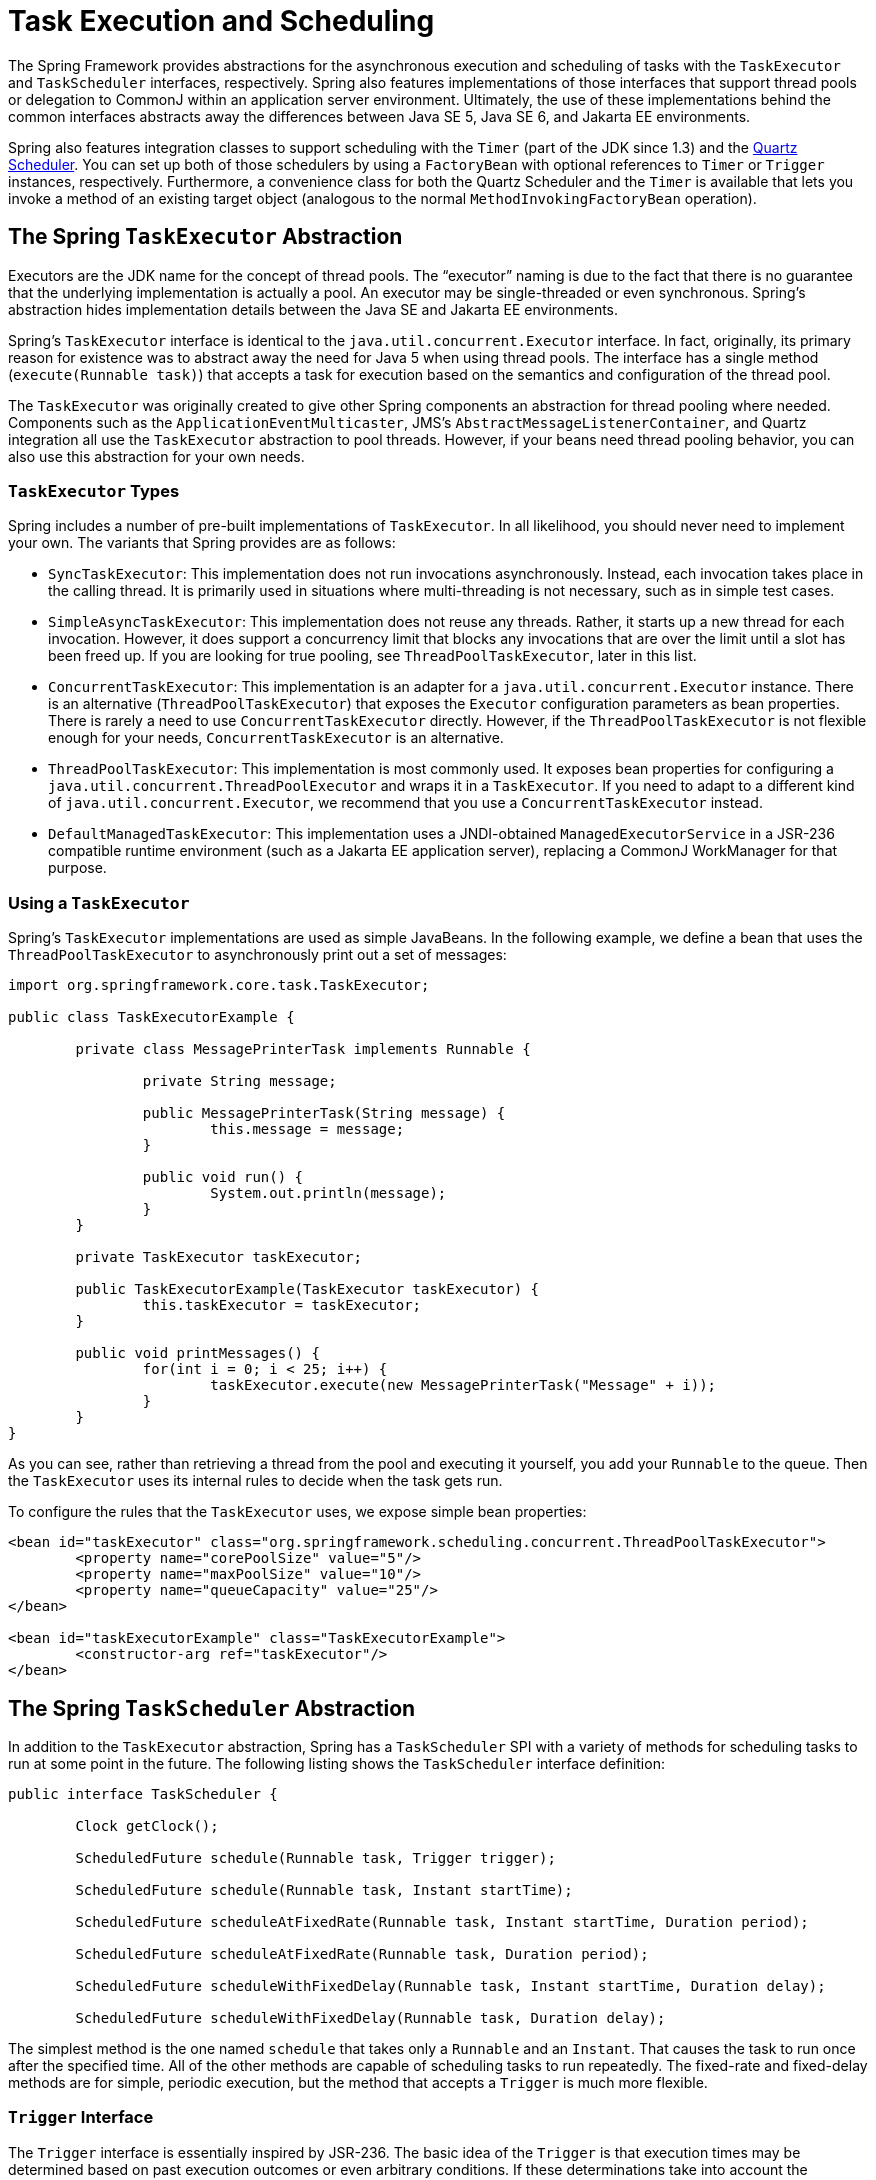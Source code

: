 [[scheduling]]
= Task Execution and Scheduling

The Spring Framework provides abstractions for the asynchronous execution and scheduling of
tasks with the `TaskExecutor` and `TaskScheduler` interfaces, respectively. Spring also
features implementations of those interfaces that support thread pools or delegation to
CommonJ within an application server environment. Ultimately, the use of these
implementations behind the common interfaces abstracts away the differences between Java
SE 5, Java SE 6, and Jakarta EE environments.

Spring also features integration classes to support scheduling with the `Timer`
(part of the JDK since 1.3) and the https://www.quartz-scheduler.org/[Quartz Scheduler].
You can set up both of those schedulers by using a `FactoryBean` with optional references to
`Timer` or `Trigger` instances, respectively. Furthermore, a convenience class for both
the Quartz Scheduler and the `Timer` is available that lets you invoke a method of
an existing target object (analogous to the normal `MethodInvokingFactoryBean`
operation).



[[scheduling-task-executor]]
== The Spring `TaskExecutor` Abstraction

Executors are the JDK name for the concept of thread pools. The "`executor`" naming is
due to the fact that there is no guarantee that the underlying implementation is
actually a pool. An executor may be single-threaded or even synchronous. Spring's
abstraction hides implementation details between the Java SE and Jakarta EE environments.

Spring's `TaskExecutor` interface is identical to the `java.util.concurrent.Executor`
interface. In fact, originally, its primary reason for existence was to abstract away
the need for Java 5 when using thread pools. The interface has a single method
(`execute(Runnable task)`) that accepts a task for execution based on the semantics
and configuration of the thread pool.

The `TaskExecutor` was originally created to give other Spring components an abstraction
for thread pooling where needed. Components such as the `ApplicationEventMulticaster`,
JMS's `AbstractMessageListenerContainer`, and Quartz integration all use the
`TaskExecutor` abstraction to pool threads. However, if your beans need thread pooling
behavior, you can also use this abstraction for your own needs.


[[scheduling-task-executor-types]]
=== `TaskExecutor` Types

Spring includes a number of pre-built implementations of `TaskExecutor`.
In all likelihood, you should never need to implement your own.
The variants that Spring provides are as follows:

* `SyncTaskExecutor`:
  This implementation does not run invocations asynchronously. Instead, each
  invocation takes place in the calling thread. It is primarily used in situations
  where multi-threading is not necessary, such as in simple test cases.
* `SimpleAsyncTaskExecutor`:
  This implementation does not reuse any threads. Rather, it starts up a new thread
  for each invocation. However, it does support a concurrency limit that blocks
  any invocations that are over the limit until a slot has been freed up. If you
  are looking for true pooling, see `ThreadPoolTaskExecutor`, later in this list.
* `ConcurrentTaskExecutor`:
  This implementation is an adapter for a `java.util.concurrent.Executor` instance.
  There is an alternative (`ThreadPoolTaskExecutor`) that exposes the `Executor`
  configuration parameters as bean properties. There is rarely a need to use
  `ConcurrentTaskExecutor` directly. However, if the `ThreadPoolTaskExecutor` is not
  flexible enough for your needs, `ConcurrentTaskExecutor` is an alternative.
* `ThreadPoolTaskExecutor`:
  This implementation is most commonly used. It exposes bean properties for
  configuring a `java.util.concurrent.ThreadPoolExecutor` and wraps it in a `TaskExecutor`.
  If you need to adapt to a different kind of `java.util.concurrent.Executor`, we
  recommend that you use a `ConcurrentTaskExecutor` instead.
* `DefaultManagedTaskExecutor`:
  This implementation uses a JNDI-obtained `ManagedExecutorService` in a JSR-236
  compatible runtime environment (such as a Jakarta EE application server),
  replacing a CommonJ WorkManager for that purpose.


[[scheduling-task-executor-usage]]
=== Using a `TaskExecutor`

Spring's `TaskExecutor` implementations are used as simple JavaBeans. In the following example,
we define a bean that uses the `ThreadPoolTaskExecutor` to asynchronously print
out a set of messages:

[source,java,indent=0,subs="verbatim,quotes"]
----
	import org.springframework.core.task.TaskExecutor;

	public class TaskExecutorExample {

		private class MessagePrinterTask implements Runnable {

			private String message;

			public MessagePrinterTask(String message) {
				this.message = message;
			}

			public void run() {
				System.out.println(message);
			}
		}

		private TaskExecutor taskExecutor;

		public TaskExecutorExample(TaskExecutor taskExecutor) {
			this.taskExecutor = taskExecutor;
		}

		public void printMessages() {
			for(int i = 0; i < 25; i++) {
				taskExecutor.execute(new MessagePrinterTask("Message" + i));
			}
		}
	}
----

As you can see, rather than retrieving a thread from the pool and executing it yourself,
you add your `Runnable` to the queue. Then the `TaskExecutor` uses its internal rules to
decide when the task gets run.

To configure the rules that the `TaskExecutor` uses, we expose simple bean properties:

[source,xml,indent=0,subs="verbatim,quotes"]
----
	<bean id="taskExecutor" class="org.springframework.scheduling.concurrent.ThreadPoolTaskExecutor">
		<property name="corePoolSize" value="5"/>
		<property name="maxPoolSize" value="10"/>
		<property name="queueCapacity" value="25"/>
	</bean>

	<bean id="taskExecutorExample" class="TaskExecutorExample">
		<constructor-arg ref="taskExecutor"/>
	</bean>
----



[[scheduling-task-scheduler]]
== The Spring `TaskScheduler` Abstraction

In addition to the `TaskExecutor` abstraction, Spring has a `TaskScheduler` SPI with a
variety of methods for scheduling tasks to run at some point in the future. The following
listing shows the `TaskScheduler` interface definition:

[source,java,indent=0,subs="verbatim,quotes"]
----
	public interface TaskScheduler {

		Clock getClock();

		ScheduledFuture schedule(Runnable task, Trigger trigger);

		ScheduledFuture schedule(Runnable task, Instant startTime);

		ScheduledFuture scheduleAtFixedRate(Runnable task, Instant startTime, Duration period);

		ScheduledFuture scheduleAtFixedRate(Runnable task, Duration period);

		ScheduledFuture scheduleWithFixedDelay(Runnable task, Instant startTime, Duration delay);

		ScheduledFuture scheduleWithFixedDelay(Runnable task, Duration delay);

----

The simplest method is the one named `schedule` that takes only a `Runnable` and an `Instant`.
That causes the task to run once after the specified time. All of the other methods
are capable of scheduling tasks to run repeatedly. The fixed-rate and fixed-delay
methods are for simple, periodic execution, but the method that accepts a `Trigger` is
much more flexible.


[[scheduling-trigger-interface]]
=== `Trigger` Interface

The `Trigger` interface is essentially inspired by JSR-236. The basic idea of the
`Trigger` is that execution times may be determined based on past execution outcomes or
even arbitrary conditions. If these determinations take into account the outcome of the
preceding execution, that information is available within a `TriggerContext`. The
`Trigger` interface itself is quite simple, as the following listing shows:

[source,java,indent=0,subs="verbatim,quotes"]
----
	public interface Trigger {

		Instant nextExecution(TriggerContext triggerContext);
	}
----

The `TriggerContext` is the most important part. It encapsulates all of
the relevant data and is open for extension in the future, if necessary. The
`TriggerContext` is an interface (a `SimpleTriggerContext` implementation is used by
default). The following listing shows the available methods for `Trigger` implementations.

[source,java,indent=0,subs="verbatim,quotes"]
----
	public interface TriggerContext {

		Clock getClock();

		Instant lastScheduledExecution();

		Instant lastActualExecution();

		Instant lastCompletion();
	}
----


[[scheduling-trigger-implementations]]
=== `Trigger` Implementations

Spring provides two implementations of the `Trigger` interface. The most interesting one
is the `CronTrigger`. It enables the scheduling of tasks based on
xref:integration/scheduling.adoc#scheduling-cron-expression[cron expressions].
For example, the following task is scheduled to run 15 minutes past each hour but only
during the 9-to-5 "business hours" on weekdays:

[source,java,indent=0]
[subs="verbatim"]
----
	scheduler.schedule(task, new CronTrigger("0 15 9-17 * * MON-FRI"));
----

The other implementation is a `PeriodicTrigger` that accepts a fixed
period, an optional initial delay value, and a boolean to indicate whether the period
should be interpreted as a fixed-rate or a fixed-delay. Since the `TaskScheduler`
interface already defines methods for scheduling tasks at a fixed rate or with a
fixed delay, those methods should be used directly whenever possible. The value of the
`PeriodicTrigger` implementation is that you can use it within components that rely on
the `Trigger` abstraction. For example, it may be convenient to allow periodic triggers,
cron-based triggers, and even custom trigger implementations to be used interchangeably.
Such a component could take advantage of dependency injection so that you can configure such `Triggers`
externally and, therefore, easily modify or extend them.


[[scheduling-task-scheduler-implementations]]
=== `TaskScheduler` implementations

As with Spring's `TaskExecutor` abstraction, the primary benefit of the `TaskScheduler`
arrangement is that an application's scheduling needs are decoupled from the deployment
environment. This abstraction level is particularly relevant when deploying to an
application server environment where threads should not be created directly by the
application itself. For such scenarios, Spring provides a `TimerManagerTaskScheduler`
that delegates to a CommonJ `TimerManager` on WebLogic or WebSphere as well as a more recent
`DefaultManagedTaskScheduler` that delegates to a JSR-236 `ManagedScheduledExecutorService`
in a Jakarta EE environment. Both are typically configured with a JNDI lookup.

Whenever external thread management is not a requirement, a simpler alternative is
a local `ScheduledExecutorService` setup within the application, which can be adapted
through Spring's `ConcurrentTaskScheduler`. As a convenience, Spring also provides a
`ThreadPoolTaskScheduler`, which internally delegates to a `ScheduledExecutorService`
to provide common bean-style configuration along the lines of `ThreadPoolTaskExecutor`.
These variants work perfectly fine for locally embedded thread pool setups in lenient
application server environments, as well -- in particular on Tomcat and Jetty.



[[scheduling-annotation-support]]
== Annotation Support for Scheduling and Asynchronous Execution

Spring provides annotation support for both task scheduling and asynchronous method
execution.


[[scheduling-enable-annotation-support]]
=== Enable Scheduling Annotations

To enable support for `@Scheduled` and `@Async` annotations, you can add `@EnableScheduling` and
`@EnableAsync` to one of your `@Configuration` classes, as the following example shows:

[source,java,indent=0,subs="verbatim,quotes"]
----
	@Configuration
	@EnableAsync
	@EnableScheduling
	public class AppConfig {
	}
----

You can pick and choose the relevant annotations for your application. For example,
if you need only support for `@Scheduled`, you can omit `@EnableAsync`. For more
fine-grained control, you can additionally implement the `SchedulingConfigurer`
interface, the `AsyncConfigurer` interface, or both. See the
{api-spring-framework}/scheduling/annotation/SchedulingConfigurer.html[`SchedulingConfigurer`]
and {api-spring-framework}/scheduling/annotation/AsyncConfigurer.html[`AsyncConfigurer`]
javadoc for full details.

If you prefer XML configuration, you can use the `<task:annotation-driven>` element,
as the following example shows:

[source,xml,indent=0,subs="verbatim,quotes"]
----
	<task:annotation-driven executor="myExecutor" scheduler="myScheduler"/>
	<task:executor id="myExecutor" pool-size="5"/>
	<task:scheduler id="myScheduler" pool-size="10"/>
----

Note that, with the preceding XML, an executor reference is provided for handling those
tasks that correspond to methods with the `@Async` annotation, and the scheduler
reference is provided for managing those methods annotated with `@Scheduled`.

NOTE: The default advice mode for processing `@Async` annotations is `proxy` which allows
for interception of calls through the proxy only. Local calls within the same class
cannot get intercepted that way. For a more advanced mode of interception, consider
switching to `aspectj` mode in combination with compile-time or load-time weaving.


[[scheduling-annotation-support-scheduled]]
=== The `@Scheduled` annotation

You can add the `@Scheduled` annotation to a method, along with trigger metadata. For
example, the following method is invoked every five seconds (5000 milliseconds) with a
fixed delay, meaning that the period is measured from the completion time of each
preceding invocation.

[source,java,indent=0,subs="verbatim,quotes"]
----
	@Scheduled(fixedDelay = 5000)
	public void doSomething() {
		// something that should run periodically
	}
----

[NOTE]
====
By default, milliseconds will be used as the time unit for fixed delay, fixed rate, and
initial delay values. If you would like to use a different time unit such as seconds or
minutes, you can configure this via the `timeUnit` attribute in `@Scheduled`.

For example, the previous example can also be written as follows.

[source,java,indent=0,subs="verbatim,quotes"]
----
	@Scheduled(fixedDelay = 5, timeUnit = TimeUnit.SECONDS)
	public void doSomething() {
		// something that should run periodically
	}
----
====

If you need a fixed-rate execution, you can use the `fixedRate` attribute within the
annotation. The following method is invoked every five seconds (measured between the
successive start times of each invocation).

[source,java,indent=0,subs="verbatim,quotes"]
----
	@Scheduled(fixedRate = 5, timeUnit = TimeUnit.SECONDS)
	public void doSomething() {
		// something that should run periodically
	}
----

For fixed-delay and fixed-rate tasks, you can specify an initial delay by indicating the
amount of time to wait before the first execution of the method, as the following
`fixedRate` example shows.

[source,java,indent=0,subs="verbatim,quotes"]
----
	@Scheduled(initialDelay = 1000, fixedRate = 5000)
	public void doSomething() {
		// something that should run periodically
	}
----

If simple periodic scheduling is not expressive enough, you can provide a
xref:integration/scheduling.adoc#scheduling-cron-expression[cron expression].
The following example runs only on weekdays:

[source,java,indent=0]
[subs="verbatim"]
----
	@Scheduled(cron="*/5 * * * * MON-FRI")
	public void doSomething() {
		// something that should run on weekdays only
	}
----

TIP: You can also use the `zone` attribute to specify the time zone in which the cron
expression is resolved.

Notice that the methods to be scheduled must have void returns and must not accept any
arguments. If the method needs to interact with other objects from the application
context, those would typically have been provided through dependency injection.

`@Scheduled` can be used as a repeatable annotation. If several scheduled declarations
are found on the same method, each of them will be processed independently, with a
separate trigger firing for each of them. As a consequence, such co-located schedules
may overlap and execute multiple times in parallel or in immediate succession.
Please make sure that your specified cron expressions etc do not accidentally overlap.

[NOTE]
====
As of Spring Framework 4.3, `@Scheduled` methods are supported on beans of any scope.

Make sure that you are not initializing multiple instances of the same `@Scheduled`
annotation class at runtime, unless you do want to schedule callbacks to each such
instance. Related to this, make sure that you do not use `@Configurable` on bean
classes that are annotated with `@Scheduled` and registered as regular Spring beans
with the container. Otherwise, you would get double initialization (once through the
container and once through the `@Configurable` aspect), with the consequence of each
`@Scheduled` method being invoked twice.
====

[[scheduling-annotation-support-scheduled-reactive]]
=== The `@Scheduled` annotation on Reactive methods or Kotlin suspending functions

As of Spring Framework 6.1, `@Scheduled` methods are also supported on several types
of reactive methods:

 - methods with a `Publisher` return type (or any concrete implementation of `Publisher`)
like in the following example:

[source,java,indent=0,subs="verbatim,quotes"]
----
	@Scheduled(fixedDelay = 500)
	public Publisher<Void> reactiveSomething() {
		// return an instance of Publisher
	}
----

 - methods with a return type that can be adapted to `Publisher` via the shared instance
of the `ReactiveAdapterRegistry`, provided the type supports _deferred subscription_ like
in the following example:

[source,java,indent=0,subs="verbatim,quotes"]
----
	@Scheduled(fixedDelay = 500)
	public Single<String> rxjavaNonPublisher() {
		return Single.just("example");
	}
----

[NOTE]
====
The `CompletableFuture` class is an example of a type that can typically be adapted
to `Publisher` but doesn't support deferred subscription. Its `ReactiveAdapter` in the
registry denotes that by having the `getDescriptor().isDeferred()` method return `false`.
====

 - Kotlin suspending functions, like in the following example:

[source,kotlin,indent=0,subs="verbatim,quotes"]
----
	@Scheduled(fixedDelay = 500)
	suspend fun something() {
		// do something asynchronous
	}
----

 - methods that return a Kotlin `Flow` or `Deferred` instance, like in the following example:

[source,kotlin,indent=0,subs="verbatim,quotes"]
----
	@Scheduled(fixedDelay = 500)
	fun something(): Flow<Void> {
		flow {
			// do something asynchronous
		}
	}
----

All these types of methods must be declared without any arguments. In the case of Kotlin
suspending functions, the `kotlinx.coroutines.reactor` bridge must also be present to allow
the framework to invoke a suspending function as a `Publisher`.

The Spring Framework will obtain a `Publisher` for the annotated method once and will
schedule a `Runnable` in which it subscribes to said `Publisher`. These inner regular
subscriptions occur according to the corresponding `cron`/fixedDelay`/`fixedRate` configuration.

If the `Publisher` emits `onNext` signal(s), these are ignored and discarded (the same way
return values from synchronous `@Scheduled` methods are ignored).

In the following example, the `Flux` emits `onNext("Hello"), onNext("World")` every 5
seconds, but these values are unused:

[source,java,indent=0,subs="verbatim,quotes"]
----
	@Scheduled(initialDelay = 5000, fixedRate = 5000)
	public Flux<String> reactiveSomething() {
		return Flux.just("Hello", "World");
	}
----

If the `Publisher` emits an `onError` signal, it is logged at `WARN` level and recovered.
Because of the asynchronous and lazy nature of `Publisher` instances, exceptions are
not thrown from the `Runnable` task: this means that the `ErrorHandler` contract is not
involved for reactive methods.

As a result, further scheduled subscription occurs despite the error.

In the following example, the `Mono` subscription fails twice in the first five seconds.
Then subscriptions start succeeding, printing a message to the standard output every five
seconds:

[source,java,indent=0,subs="verbatim,quotes"]
----
	@Scheduled(initialDelay = 0, fixedRate = 5000)
	public Mono<Void> reactiveSomething() {
		AtomicInteger countdown = new AtomicInteger(2);

		return Mono.defer(() -> {
			if (countDown.get() == 0 || countDown.decrementAndGet() == 0) {
				return Mono.fromRunnable(() -> System.out.println("Message"));
			}
			return Mono.error(new IllegalStateException("Cannot deliver message"));
		})
	}
----

[NOTE]
====
When destroying the annotated bean or closing the application context, Spring Framework cancels
scheduled tasks, which includes the next scheduled subscription to the `Publisher` as well
as any past subscription that is still currently active (e.g. for long-running publishers
or even infinite publishers).
====


[[scheduling-annotation-support-async]]
=== The `@Async` annotation

You can provide the `@Async` annotation on a method so that invocation of that method
occurs asynchronously. In other words, the caller returns immediately upon
invocation, while the actual execution of the method occurs in a task that has been
submitted to a Spring `TaskExecutor`. In the simplest case, you can apply the annotation
to a method that returns `void`, as the following example shows:

[source,java,indent=0,subs="verbatim,quotes"]
----
	@Async
	void doSomething() {
		// this will be run asynchronously
	}
----

Unlike the methods annotated with the `@Scheduled` annotation, these methods can expect
arguments, because they are invoked in the "`normal`" way by callers at runtime rather
than from a scheduled task being managed by the container. For example, the following code is
a legitimate application of the `@Async` annotation:

[source,java,indent=0,subs="verbatim,quotes"]
----
	@Async
	void doSomething(String s) {
		// this will be run asynchronously
	}
----

Even methods that return a value can be invoked asynchronously. However, such methods
are required to have a `Future`-typed return value. This still provides the benefit of
asynchronous execution so that the caller can perform other tasks prior to calling
`get()` on that `Future`. The following example shows how to use `@Async` on a method
that returns a value:

[source,java,indent=0,subs="verbatim,quotes"]
----
	@Async
	Future<String> returnSomething(int i) {
		// this will be run asynchronously
	}
----

TIP: `@Async` methods may not only declare a regular `java.util.concurrent.Future` return type
but also Spring's `org.springframework.util.concurrent.ListenableFuture` or, as of Spring
4.2, JDK 8's `java.util.concurrent.CompletableFuture`, for richer interaction with the
asynchronous task and for immediate composition with further processing steps.

You can not use `@Async` in conjunction with lifecycle callbacks such as
`@PostConstruct`. To asynchronously initialize Spring beans, you currently have to use
a separate initializing Spring bean that then invokes the `@Async` annotated method on the
target, as the following example shows:

[source,java,indent=0,subs="verbatim,quotes"]
----
	public class SampleBeanImpl implements SampleBean {

		@Async
		void doSomething() {
			// ...
		}

	}

	public class SampleBeanInitializer {

		private final SampleBean bean;

		public SampleBeanInitializer(SampleBean bean) {
			this.bean = bean;
		}

		@PostConstruct
		public void initialize() {
			bean.doSomething();
		}

	}
----

NOTE: There is no direct XML equivalent for `@Async`, since such methods should be designed
for asynchronous execution in the first place, not externally re-declared to be asynchronous.
However, you can manually set up Spring's `AsyncExecutionInterceptor` with Spring AOP,
in combination with a custom pointcut.


[[scheduling-annotation-support-qualification]]
=== Executor Qualification with `@Async`

By default, when specifying `@Async` on a method, the executor that is used is the
one xref:integration/scheduling.adoc#scheduling-enable-annotation-support[configured when enabling async support],
i.e. the "`annotation-driven`" element if you are using XML or your `AsyncConfigurer`
implementation, if any. However, you can use the `value` attribute of the `@Async`
annotation when you need to indicate that an executor other than the default should be
used when executing a given method. The following example shows how to do so:

[source,java,indent=0,subs="verbatim,quotes"]
----
	@Async("otherExecutor")
	void doSomething(String s) {
		// this will be run asynchronously by "otherExecutor"
	}
----

In this case, `"otherExecutor"` can be the name of any `Executor` bean in the Spring
container, or it may be the name of a qualifier associated with any `Executor` (for example, as
specified with the `<qualifier>` element or Spring's `@Qualifier` annotation).


[[scheduling-annotation-support-exception]]
=== Exception Management with `@Async`

When an `@Async` method has a `Future`-typed return value, it is easy to manage
an exception that was thrown during the method execution, as this exception is
thrown when calling `get` on the `Future` result. With a `void` return type,
however, the exception is uncaught and cannot be transmitted. You can provide an
`AsyncUncaughtExceptionHandler` to handle such exceptions. The following example shows
how to do so:

[source,java,indent=0,subs="verbatim,quotes"]
----
	public class MyAsyncUncaughtExceptionHandler implements AsyncUncaughtExceptionHandler {

		@Override
		public void handleUncaughtException(Throwable ex, Method method, Object... params) {
			// handle exception
		}
	}
----

By default, the exception is merely logged. You can define a custom `AsyncUncaughtExceptionHandler`
by using `AsyncConfigurer` or the `<task:annotation-driven/>` XML element.



[[scheduling-task-namespace]]
== The `task` Namespace

As of version 3.0, Spring includes an XML namespace for configuring `TaskExecutor` and
`TaskScheduler` instances. It also provides a convenient way to configure tasks to be
scheduled with a trigger.


[[scheduling-task-namespace-scheduler]]
=== The 'scheduler' Element

The following element creates a `ThreadPoolTaskScheduler` instance with the
specified thread pool size:

[source,xml,indent=0,subs="verbatim,quotes"]
----
	<task:scheduler id="scheduler" pool-size="10"/>
----

The value provided for the `id` attribute is used as the prefix for thread names
within the pool. The `scheduler` element is relatively straightforward. If you do not
provide a `pool-size` attribute, the default thread pool has only a single thread.
There are no other configuration options for the scheduler.


[[scheduling-task-namespace-executor]]
=== The `executor` Element

The following creates a `ThreadPoolTaskExecutor` instance:

[source,xml,indent=0,subs="verbatim,quotes"]
----
	<task:executor id="executor" pool-size="10"/>
----

As with the scheduler shown in the xref:integration/scheduling.adoc#scheduling-task-namespace-scheduler[previous section],
the value provided for the `id` attribute is used as the prefix for thread names within
the pool. As far as the pool size is concerned, the `executor` element supports more
configuration options than the `scheduler` element. For one thing, the thread pool for
a `ThreadPoolTaskExecutor` is itself more configurable. Rather than only a single size,
an executor's thread pool can have different values for the core and the max size.
If you provide a single value, the executor has a fixed-size thread pool (the core and
max sizes are the same). However, the `executor` element's `pool-size` attribute also
accepts a range in the form of `min-max`. The following example sets a minimum value of
`5` and a maximum value of `25`:

[source,xml,indent=0,subs="verbatim,quotes"]
----
	<task:executor
			id="executorWithPoolSizeRange"
			pool-size="5-25"
			queue-capacity="100"/>
----

In the preceding configuration, a `queue-capacity` value has also been provided.
The configuration of the thread pool should also be considered in light of the
executor's queue capacity. For the full description of the relationship between pool
size and queue capacity, see the documentation for
https://docs.oracle.com/javase/8/docs/api/java/util/concurrent/ThreadPoolExecutor.html[`ThreadPoolExecutor`].
The main idea is that, when a task is submitted, the executor first tries to use a
free thread if the number of active threads is currently less than the core size.
If the core size has been reached, the task is added to the queue, as long as its
capacity has not yet been reached. Only then, if the queue's capacity has been
reached, does the executor create a new thread beyond the core size. If the max size
has also been reached, then the executor rejects the task.

By default, the queue is unbounded, but this is rarely the desired configuration,
because it can lead to `OutOfMemoryErrors` if enough tasks are added to that queue while
all pool threads are busy. Furthermore, if the queue is unbounded, the max size has
no effect at all. Since the executor always tries the queue before creating a new
thread beyond the core size, a queue must have a finite capacity for the thread pool to
grow beyond the core size (this is why a fixed-size pool is the only sensible case
when using an unbounded queue).

Consider the case, as mentioned above, when a task is rejected. By default, when a
task is rejected, a thread pool executor throws a `TaskRejectedException`. However,
the rejection policy is actually configurable. The exception is thrown when using
the default rejection policy, which is the `AbortPolicy` implementation.
For applications where some tasks can be skipped under heavy load, you can instead
configure either `DiscardPolicy` or `DiscardOldestPolicy`. Another option that works
well for applications that need to throttle the submitted tasks under heavy load is
the `CallerRunsPolicy`. Instead of throwing an exception or discarding tasks,
that policy forces the thread that is calling the submit method to run the task itself.
The idea is that such a caller is busy while running that task and not able to submit
other tasks immediately. Therefore, it provides a simple way to throttle the incoming
load while maintaining the limits of the thread pool and queue. Typically, this allows
the executor to "`catch up`" on the tasks it is handling and thereby frees up some
capacity on the queue, in the pool, or both. You can choose any of these options from an
enumeration of values available for the `rejection-policy` attribute on the `executor`
element.

The following example shows an `executor` element with a number of attributes to specify
various behaviors:

[source,xml,indent=0,subs="verbatim,quotes"]
----
	<task:executor
			id="executorWithCallerRunsPolicy"
			pool-size="5-25"
			queue-capacity="100"
			rejection-policy="CALLER_RUNS"/>
----

Finally, the `keep-alive` setting determines the time limit (in seconds) for which threads
may remain idle before being stopped. If there are more than the core number of threads
currently in the pool, after waiting this amount of time without processing a task, excess
threads get stopped. A time value of zero causes excess threads to stop
immediately after executing a task without remaining follow-up work in the task queue.
The following example sets the `keep-alive` value to two minutes:

[source,xml,indent=0,subs="verbatim,quotes"]
----
	<task:executor
			id="executorWithKeepAlive"
			pool-size="5-25"
			keep-alive="120"/>
----


[[scheduling-task-namespace-scheduled-tasks]]
=== The 'scheduled-tasks' Element

The most powerful feature of Spring's task namespace is the support for configuring
tasks to be scheduled within a Spring Application Context. This follows an approach
similar to other "`method-invokers`" in Spring, such as that provided by the JMS namespace
for configuring message-driven POJOs. Basically, a `ref` attribute can point to any
Spring-managed object, and the `method` attribute provides the name of a method to be
invoked on that object. The following listing shows a simple example:

[source,xml,indent=0,subs="verbatim,quotes"]
----
	<task:scheduled-tasks scheduler="myScheduler">
		<task:scheduled ref="beanA" method="methodA" fixed-delay="5000"/>
	</task:scheduled-tasks>

	<task:scheduler id="myScheduler" pool-size="10"/>
----

The scheduler is referenced by the outer element, and each individual
task includes the configuration of its trigger metadata. In the preceding example, that
metadata defines a periodic trigger with a fixed delay indicating the number of
milliseconds to wait after each task execution has completed. Another option is
`fixed-rate`, indicating how often the method should be run regardless of how long
any previous execution takes. Additionally, for both `fixed-delay` and `fixed-rate` tasks, you can specify an
'initial-delay' parameter, indicating the number of milliseconds to wait
before the first execution of the method. For more control, you can instead provide a `cron` attribute
to provide a xref:integration/scheduling.adoc#scheduling-cron-expression[cron expression].
The following example shows these other options:

[source,xml,indent=0]
[subs="verbatim"]
----
	<task:scheduled-tasks scheduler="myScheduler">
		<task:scheduled ref="beanA" method="methodA" fixed-delay="5000" initial-delay="1000"/>
		<task:scheduled ref="beanB" method="methodB" fixed-rate="5000"/>
		<task:scheduled ref="beanC" method="methodC" cron="*/5 * * * * MON-FRI"/>
	</task:scheduled-tasks>

	<task:scheduler id="myScheduler" pool-size="10"/>
----



[[scheduling-cron-expression]]
== Cron Expressions

All Spring cron expressions have to conform to the same format, whether you are using them in
xref:integration/scheduling.adoc#scheduling-annotation-support-scheduled[`@Scheduled` annotations],
xref:integration/scheduling.adoc#scheduling-task-namespace-scheduled-tasks[`task:scheduled-tasks` elements],
or someplace else.
A well-formed cron expression, such as `* * * * * *`, consists of six space-separated time and date
fields, each with its own range of valid values:


....
 ┌───────────── second (0-59)
 │ ┌───────────── minute (0 - 59)
 │ │ ┌───────────── hour (0 - 23)
 │ │ │ ┌───────────── day of the month (1 - 31)
 │ │ │ │ ┌───────────── month (1 - 12) (or JAN-DEC)
 │ │ │ │ │ ┌───────────── day of the week (0 - 7)
 │ │ │ │ │ │          (0 or 7 is Sunday, or MON-SUN)
 │ │ │ │ │ │
 * * * * * *
....

There are some rules that apply:

* A field may be an asterisk (`*`), which always stands for "`first-last`".
For the day-of-the-month or day-of-the-week fields, a question mark (`?`) may be used instead of an
asterisk.
* Commas (`,`) are used to separate items of a list.
* Two numbers separated with a hyphen (`-`) express a range of numbers.
The specified range is inclusive.
* Following a range (or `*`) with `/` specifies the interval of the number's value through the range.
* English names can also be used for the month and day-of-week fields.
Use the first three letters of the particular day or month (case does not matter).
* The day-of-month and day-of-week fields can contain an `L` character, which has a different meaning.
** In the day-of-month field, `L` stands for _the last day of the month_.
If followed by a negative offset (that is, `L-n`), it means _``n``th-to-last day of the month_.
** In the day-of-week field, `L` stands for _the last day of the week_.
If prefixed by a number or three-letter name (`dL` or `DDDL`), it means _the last day of week (`d`
or `DDD`) in the month_.
* The day-of-month field can be `nW`, which stands for _the nearest weekday to day of the month ``n``_.
If `n` falls on Saturday, this yields the Friday before it.
If `n` falls on Sunday, this yields the Monday after, which also happens if `n` is `1` and falls on
a Saturday (that is: `1W` stands for _the first weekday of the month_).
* If the day-of-month field is `LW`, it means _the last weekday of the month_.
* The day-of-week field can be `d#n` (or `DDD#n`), which stands for _the ``n``th day of week `d`
(or ``DDD``) in the month_.

Here are some examples:

|===
| Cron Expression       | Meaning

|`0 0 * * * *`          | top of every hour of every day
|`*/10 * * * * *`       | every ten seconds
| `0 0 8-10 * * *`      | 8, 9 and 10 o'clock of every day
| `0 0 6,19 * * *`      | 6:00 AM and 7:00 PM every day
| `0 0/30 8-10 * * *`   | 8:00, 8:30, 9:00, 9:30, 10:00 and 10:30 every day
| `0 0 9-17 * * MON-FRI`| on the hour nine-to-five weekdays
| `0 0 0 25 DEC ?`       | every Christmas Day at midnight
| `0 0 0 L * *`         | last day of the month at midnight
| `0 0 0 L-3 * *`       | third-to-last day of the month at midnight
| `0 0 0 * * 5L`        | last Friday of the month at midnight
| `0 0 0 * * THUL`      | last Thursday of the month at midnight
| `0 0 0 1W * *`        | first weekday of the month at midnight
| `0 0 0 LW * *`        | last weekday of the month at midnight
| `0 0 0 ? * 5#2`       | the second Friday in the month at midnight
| `0 0 0 ? * MON#1`     | the first Monday in the month at midnight
|===

[[macros]]
=== Macros

Expressions such as `0 0 * * * *` are hard for humans to parse and are, therefore, hard to fix in case of bugs.
To improve readability, Spring supports the following macros, which represent commonly used sequences.
You can use these macros instead of the six-digit value, thus: `@Scheduled(cron = "@hourly")`.

|===
|Macro                          | Meaning

| `@yearly` (or `@annually`)    | once a year (`0 0 0 1 1 *`)
| `@monthly`                    | once a month (`0 0 0 1 * *`)
| `@weekly`                     | once a week (`0 0 0 * * 0`)
| `@daily` (or `@midnight`)     | once a day (`0 0 0 * * *`), or
| `@hourly`                     | once an hour, (`0 0 * * * *`)
|===



[[scheduling-quartz]]
== Using the Quartz Scheduler

Quartz uses `Trigger`, `Job`, and `JobDetail` objects to realize scheduling of all kinds
of jobs. For the basic concepts behind Quartz, see the
https://www.quartz-scheduler.org/[Quartz Web site]. For convenience purposes, Spring
offers a couple of classes that simplify using Quartz within Spring-based applications.


[[scheduling-quartz-jobdetail]]
=== Using the `JobDetailFactoryBean`

Quartz `JobDetail` objects contain all the information needed to run a job. Spring provides a
`JobDetailFactoryBean`, which provides bean-style properties for XML configuration purposes.
Consider the following example:

[source,xml,indent=0,subs="verbatim,quotes"]
----
	<bean name="exampleJob" class="org.springframework.scheduling.quartz.JobDetailFactoryBean">
		<property name="jobClass" value="example.ExampleJob"/>
		<property name="jobDataAsMap">
			<map>
				<entry key="timeout" value="5"/>
			</map>
		</property>
	</bean>
----

The job detail configuration has all the information it needs to run the job (`ExampleJob`).
The timeout is specified in the job data map. The job data map is available through the
`JobExecutionContext` (passed to you at execution time), but the `JobDetail` also gets
its properties from the job data mapped to properties of the job instance. So, in the following example,
the `ExampleJob` contains a bean property named `timeout`, and the `JobDetail`
has it applied automatically:

[source,java,indent=0,subs="verbatim,quotes",chomp="-packages"]
----
	package example;

	public class ExampleJob extends QuartzJobBean {

		private int timeout;

		/**
		 * Setter called after the ExampleJob is instantiated
		 * with the value from the JobDetailFactoryBean.
		 */
		public void setTimeout(int timeout) {
			this.timeout = timeout;
		}

		protected void executeInternal(JobExecutionContext ctx) throws JobExecutionException {
			// do the actual work
		}
	}
----

All additional properties from the job data map are available to you as well.

NOTE: By using the `name` and `group` properties, you can modify the name and the group
of the job, respectively. By default, the name of the job matches the bean name
of the `JobDetailFactoryBean` (`exampleJob` in the preceding example above).


[[scheduling-quartz-method-invoking-job]]
=== Using the `MethodInvokingJobDetailFactoryBean`

Often you merely need to invoke a method on a specific object. By using the
`MethodInvokingJobDetailFactoryBean`, you can do exactly this, as the following example shows:

[source,xml,indent=0,subs="verbatim,quotes"]
----
	<bean id="jobDetail" class="org.springframework.scheduling.quartz.MethodInvokingJobDetailFactoryBean">
		<property name="targetObject" ref="exampleBusinessObject"/>
		<property name="targetMethod" value="doIt"/>
	</bean>
----

The preceding example results in the `doIt` method being called on the
`exampleBusinessObject` method, as the following example shows:

[source,java,indent=0,subs="verbatim,quotes"]
----
	public class ExampleBusinessObject {

		// properties and collaborators

		public void doIt() {
			// do the actual work
		}
	}
----

[source,xml,indent=0,subs="verbatim,quotes"]
----
	<bean id="exampleBusinessObject" class="examples.ExampleBusinessObject"/>
----

By using the `MethodInvokingJobDetailFactoryBean`, you need not create one-line jobs
that merely invoke a method. You need only create the actual business object and
wire up the detail object.

By default, Quartz Jobs are stateless, resulting in the possibility of jobs interfering
with each other. If you specify two triggers for the same `JobDetail`, it is possible
that the second one starts before the first job has finished. If `JobDetail` classes
implement the `Stateful` interface, this does not happen: the second job does not start
before the first one has finished.

To make jobs resulting from the `MethodInvokingJobDetailFactoryBean` be non-concurrent,
set the `concurrent` flag to `false`, as the following example shows:

[source,xml,indent=0,subs="verbatim,quotes"]
----
	<bean id="jobDetail" class="org.springframework.scheduling.quartz.MethodInvokingJobDetailFactoryBean">
		<property name="targetObject" ref="exampleBusinessObject"/>
		<property name="targetMethod" value="doIt"/>
		<property name="concurrent" value="false"/>
	</bean>
----

NOTE: By default, jobs will run in a concurrent fashion.


[[scheduling-quartz-cron]]
=== Wiring up Jobs by Using Triggers and `SchedulerFactoryBean`

We have created job details and jobs. We have also reviewed the convenience bean that lets
you invoke a method on a specific object. Of course, we still need to schedule the
jobs themselves. This is done by using triggers and a `SchedulerFactoryBean`. Several
triggers are available within Quartz, and Spring offers two Quartz `FactoryBean`
implementations with convenient defaults: `CronTriggerFactoryBean` and
`SimpleTriggerFactoryBean`.

Triggers need to be scheduled. Spring offers a `SchedulerFactoryBean` that exposes
triggers to be set as properties. `SchedulerFactoryBean` schedules the actual jobs with
those triggers.

The following listing uses both a `SimpleTriggerFactoryBean` and a `CronTriggerFactoryBean`:

[source,xml,indent=0]
[subs="verbatim"]
----
	<bean id="simpleTrigger" class="org.springframework.scheduling.quartz.SimpleTriggerFactoryBean">
		<!-- see the example of method invoking job above -->
		<property name="jobDetail" ref="jobDetail"/>
		<!-- 10 seconds -->
		<property name="startDelay" value="10000"/>
		<!-- repeat every 50 seconds -->
		<property name="repeatInterval" value="50000"/>
	</bean>

	<bean id="cronTrigger" class="org.springframework.scheduling.quartz.CronTriggerFactoryBean">
		<property name="jobDetail" ref="exampleJob"/>
		<!-- run every morning at 6 AM -->
		<property name="cronExpression" value="0 0 6 * * ?"/>
	</bean>
----

The preceding example sets up two triggers, one running every 50 seconds with a starting delay of 10
seconds and one running every morning at 6 AM. To finalize everything, we need to set up the
`SchedulerFactoryBean`, as the following example shows:

[source,xml,indent=0,subs="verbatim,quotes"]
----
	<bean class="org.springframework.scheduling.quartz.SchedulerFactoryBean">
		<property name="triggers">
			<list>
				<ref bean="cronTrigger"/>
				<ref bean="simpleTrigger"/>
			</list>
		</property>
	</bean>
----

More properties are available for the `SchedulerFactoryBean`, such as the calendars used by the
job details, properties to customize Quartz with, and a Spring-provided JDBC DataSource. See
the {api-spring-framework}/scheduling/quartz/SchedulerFactoryBean.html[`SchedulerFactoryBean`]
javadoc for more information.

NOTE: `SchedulerFactoryBean` also recognizes a `quartz.properties` file in the classpath,
based on Quartz property keys, as with regular Quartz configuration. Please note that many
`SchedulerFactoryBean` settings interact with common Quartz settings in the properties file;
it is therefore not recommended to specify values at both levels. For example, do not set
an "org.quartz.jobStore.class" property if you mean to rely on a Spring-provided DataSource,
or specify an `org.springframework.scheduling.quartz.LocalDataSourceJobStore` variant which
is a full-fledged replacement for the standard `org.quartz.impl.jdbcjobstore.JobStoreTX`.

